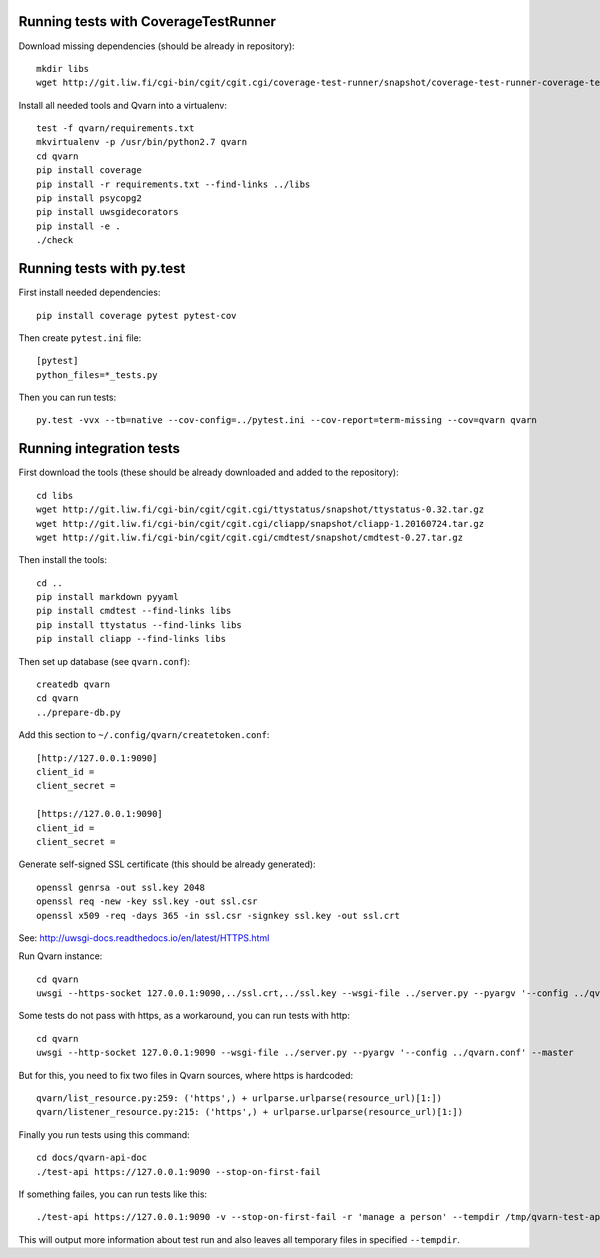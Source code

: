 Running tests with CoverageTestRunner
=====================================

Download missing dependencies (should be already in repository)::

    mkdir libs
    wget http://git.liw.fi/cgi-bin/cgit/cgit.cgi/coverage-test-runner/snapshot/coverage-test-runner-coverage-test-runner-1.11.tar.gz -O libs/CoverageTestRunner-1.11.tar.gz

Install all needed tools and Qvarn into a virtualenv::

    test -f qvarn/requirements.txt
    mkvirtualenv -p /usr/bin/python2.7 qvarn
    cd qvarn
    pip install coverage
    pip install -r requirements.txt --find-links ../libs
    pip install psycopg2
    pip install uwsgidecorators
    pip install -e .
    ./check


Running tests with py.test
==========================

First install needed dependencies::

    pip install coverage pytest pytest-cov

Then create ``pytest.ini`` file::

    [pytest]
    python_files=*_tests.py

Then you can run tests:

::

    py.test -vvx --tb=native --cov-config=../pytest.ini --cov-report=term-missing --cov=qvarn qvarn


Running integration tests
=========================

First download the tools (these should be already downloaded and added to the
repository)::

    cd libs
    wget http://git.liw.fi/cgi-bin/cgit/cgit.cgi/ttystatus/snapshot/ttystatus-0.32.tar.gz
    wget http://git.liw.fi/cgi-bin/cgit/cgit.cgi/cliapp/snapshot/cliapp-1.20160724.tar.gz
    wget http://git.liw.fi/cgi-bin/cgit/cgit.cgi/cmdtest/snapshot/cmdtest-0.27.tar.gz

Then install the tools::

    cd ..
    pip install markdown pyyaml
    pip install cmdtest --find-links libs
    pip install ttystatus --find-links libs
    pip install cliapp --find-links libs

Then set up database (see ``qvarn.conf``)::

    createdb qvarn
    cd qvarn
    ../prepare-db.py

Add this section to ``~/.config/qvarn/createtoken.conf``::

    [http://127.0.0.1:9090]
    client_id = 
    client_secret = 

    [https://127.0.0.1:9090]
    client_id = 
    client_secret = 

Generate self-signed SSL certificate (this should be already generated)::

    openssl genrsa -out ssl.key 2048
    openssl req -new -key ssl.key -out ssl.csr
    openssl x509 -req -days 365 -in ssl.csr -signkey ssl.key -out ssl.crt

See: http://uwsgi-docs.readthedocs.io/en/latest/HTTPS.html

Run Qvarn instance::

    cd qvarn
    uwsgi --https-socket 127.0.0.1:9090,../ssl.crt,../ssl.key --wsgi-file ../server.py --pyargv '--config ../qvarn.conf' --master

Some tests do not pass with https, as a workaround, you can run tests with
http::

    cd qvarn
    uwsgi --http-socket 127.0.0.1:9090 --wsgi-file ../server.py --pyargv '--config ../qvarn.conf' --master

But for this, you need to fix two files in Qvarn sources, where https is
hardcoded::

    qvarn/list_resource.py:259: ('https',) + urlparse.urlparse(resource_url)[1:])
    qvarn/listener_resource.py:215: ('https',) + urlparse.urlparse(resource_url)[1:])


Finally you run tests using this command::

    cd docs/qvarn-api-doc
    ./test-api https://127.0.0.1:9090 --stop-on-first-fail

If something failes, you can run tests like this::

    ./test-api https://127.0.0.1:9090 -v --stop-on-first-fail -r 'manage a person' --tempdir /tmp/qvarn-test-api --snapshot

This will output more information about test run and also leaves all temporary
files in specified ``--tempdir``.
